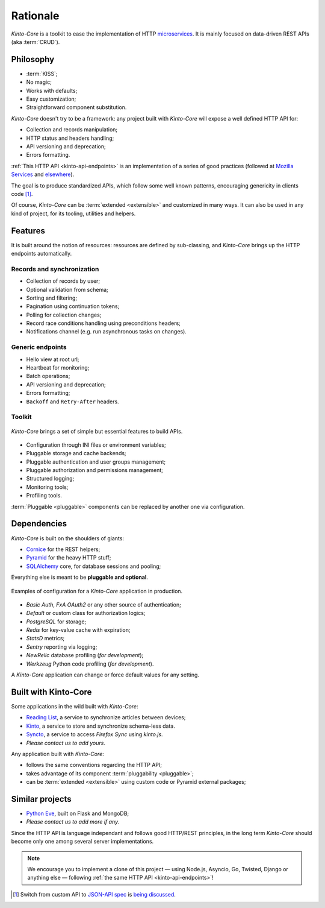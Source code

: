 Rationale
#########

*Kinto-Core* is a toolkit to ease the implementation of HTTP `microservices`_.
It is mainly focused on data-driven REST APIs (aka :term:`CRUD`).

.. _microservices: http://en.wikipedia.org/wiki/Microservices


Philosophy
==========

* :term:`KISS`;
* No magic;
* Works with defaults;
* Easy customization;
* Straightforward component substitution.

*Kinto-Core* doesn't try to be a framework: any project built with *Kinto-Core* will
expose a well defined HTTP API for:

* Collection and records manipulation;
* HTTP status and headers handling;
* API versioning and deprecation;
* Errors formatting.

:ref:`This HTTP API <kinto-api-endpoints>` is an implementation of a series of good
practices (followed at `Mozilla Services`_ and `elsewhere`_).

.. _Mozilla Services: https://wiki.mozilla.org/CloudServices
.. _elsewhere: http://www.vinaysahni.com/best-practices-for-a-pragmatic-restful-api

The goal is to produce standardized APIs, which follow some
well known patterns, encouraging genericity in clients code [#]_.

Of course, *Kinto-Core* can be :term:`extended <extensible>` and customized in
many ways. It can also be used in any kind of project, for its tooling, utilities
and helpers.


Features
========

It is built around the notion of resources: resources are defined by sub-classing,
and *Kinto-Core* brings up the HTTP endpoints automatically.

Records and synchronization
---------------------------

* Collection of records by user;
* Optional validation from schema;
* Sorting and filtering;
* Pagination using continuation tokens;
* Polling for collection changes;
* Record race conditions handling using preconditions headers;
* Notifications channel (e.g. run asynchronous tasks on changes).


Generic endpoints
-----------------

* Hello view at root url;
* Heartbeat for monitoring;
* Batch operations;
* API versioning and deprecation;
* Errors formatting;
* ``Backoff`` and ``Retry-After`` headers.

Toolkit
-------

.. figure:: images/cliquet-base.png
    :align: center

    *Kinto-Core* brings a set of simple but essential features to build APIs.

* Configuration through INI files or environment variables;
* Pluggable storage and cache backends;
* Pluggable authentication and user groups management;
* Pluggable authorization and permissions management;
* Structured logging;
* Monitoring tools;
* Profiling tools.

:term:`Pluggable <pluggable>` components can be replaced by another one via configuration.


Dependencies
============

*Kinto-Core* is built on the shoulders of giants:

* `Cornice <https://cornice.readthedocs.io>`_ for the REST helpers;
* `Pyramid <https://pyramid.readthedocs.io>`_ for the heavy HTTP stuff;
* `SQLAlchemy <http://docs.sqlalchemy.org>`_ core, for database sessions and
  pooling;

Everything else is meant to be **pluggable and optional**.

.. figure:: images/cliquet-mozilla.png
    :align: center

    Examples of configuration for a *Kinto-Core* application in production.

* *Basic Auth*, *FxA OAuth2* or any other source of authentication;
* *Default* or custom class for authorization logics;
* *PostgreSQL* for storage;
* *Redis* for key-value cache with expiration;
* *StatsD* metrics;
* *Sentry* reporting via logging;
* *NewRelic* database profiling (*for development*);
* *Werkzeug* Python code profiling (*for development*).

A *Kinto-Core* application can change or force default values for any setting.


Built with Kinto-Core
=====================

Some applications in the wild built with *Kinto-Core*:

* `Reading List <https://readinglist.readthedocs.io>`_, a service to synchronize articles between
  devices;
* `Kinto <https://kinto.readthedocs.io>`_, a service to store and synchronize schema-less data.
* `Syncto <https://syncto.readthedocs.io>`_, a service to access *Firefox Sync* using *kinto.js*.
* *Please contact us to add yours*.

Any application built with *Kinto-Core*:

* follows the same conventions regarding the HTTP API;
* takes advantage of its component :term:`pluggability <pluggable>`;
* can be :term:`extended <extensible>` using custom code or Pyramid external
  packages;


Similar projects
================

* `Python Eve <http://python-eve.org/>`_, built on Flask and MongoDB;
* *Please contact us to add more if any*.

Since the HTTP API is language independant and follows good HTTP/REST principles,
in the long term *Kinto-Core* should become only one among several server implementations.

.. note::

    We encourage you to implement a clone of this project — using Node.js, Asyncio,
    Go, Twisted, Django or anything else — following :ref:`the same HTTP API <kinto-api-endpoints>`!


.. [#] Switch from custom API to `JSON-API spec`_ is `being discussed`_.

.. _JSON-API spec: http://jsonapi.org/
.. _being discussed: https://github.com/mozilla-services/cliquet/issues/254

